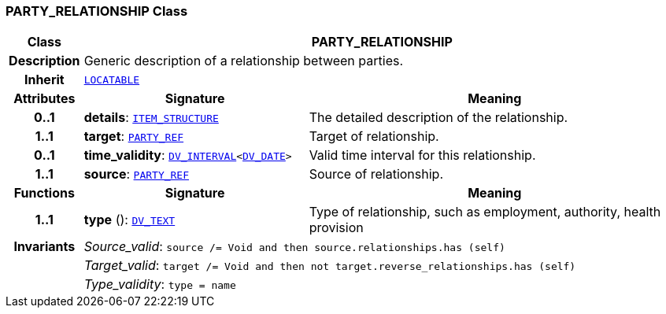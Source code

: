 === PARTY_RELATIONSHIP Class

[cols="^1,3,5"]
|===
h|*Class*
2+^h|*PARTY_RELATIONSHIP*

h|*Description*
2+a|Generic description of a relationship between parties.

h|*Inherit*
2+|`link:/releases/RM/{rm_release}/common.html#_locatable_class[LOCATABLE^]`

h|*Attributes*
^h|*Signature*
^h|*Meaning*

h|*0..1*
|*details*: `link:/releases/RM/{rm_release}/data_structures.html#_item_structure_class[ITEM_STRUCTURE^]`
a|The detailed description of the relationship.

h|*1..1*
|*target*: `link:/releases/BASE/{base_release}/base_types.html#_party_ref_class[PARTY_REF^]`
a|Target of relationship.

h|*0..1*
|*time_validity*: `link:/releases/RM/{rm_release}/data_types.html#_dv_interval_class[DV_INTERVAL^]<link:/releases/RM/{rm_release}/data_types.html#_dv_date_class[DV_DATE^]>`
a|Valid time interval for this relationship.

h|*1..1*
|*source*: `link:/releases/BASE/{base_release}/base_types.html#_party_ref_class[PARTY_REF^]`
a|Source of relationship.
h|*Functions*
^h|*Signature*
^h|*Meaning*

h|*1..1*
|*type* (): `link:/releases/RM/{rm_release}/data_types.html#_dv_text_class[DV_TEXT^]`
a|Type of relationship, such as  employment,  authority,  health provision

h|*Invariants*
2+a|__Source_valid__: `source /= Void and then source.relationships.has (self)`

h|
2+a|__Target_valid__: `target /= Void and then not target.reverse_relationships.has (self)`

h|
2+a|__Type_validity__: `type = name`
|===
